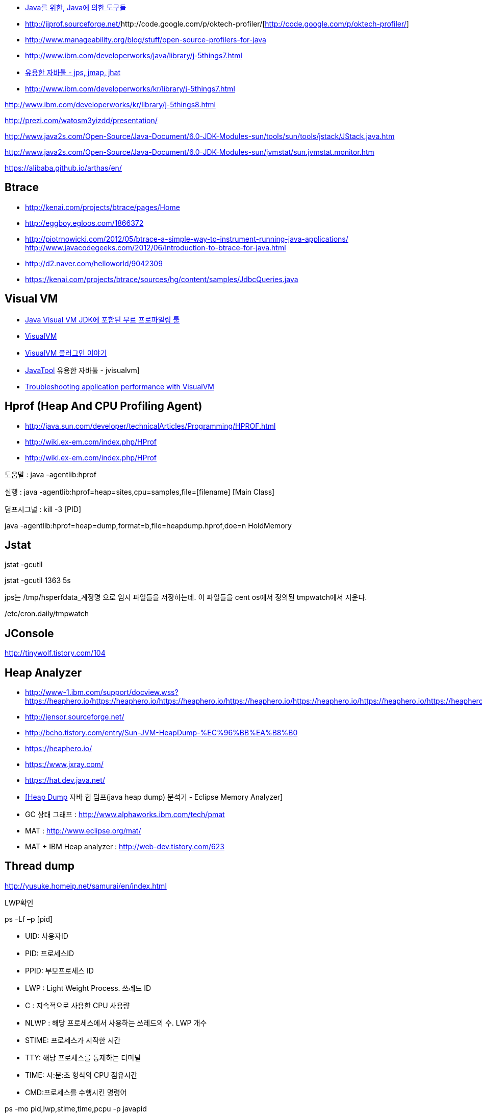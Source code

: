 * https://www.slideshare.net/NHNFORWARD/2018-java-java[Java를 위한, Java에 의한 도구들]
* http://jiprof.sourceforge.net/[http://jiprof.sourceforge.net/]http://code.google.com/p/oktech-profiler/[http://code.google.com/p/oktech-profiler/] 
* http://www.manageability.org/blog/stuff/open-source-profilers-for-java[http://www.manageability.org/blog/stuff/open-source-profilers-for-java]
* http://www.ibm.com/developerworks/java/library/j-5things7.html[http://www.ibm.com/developerworks/java/library/j-5things7.html]
* http://tinywolf.tistory.com/103[유용한 자바툴 - jps, jmap, jhat]
* http://www.ibm.com/developerworks/kr/library/j-5things7.html[http://www.ibm.com/developerworks/kr/library/j-5things7.html]

http://www.ibm.com/developerworks/kr/library/j-5things8.html[http://www.ibm.com/developerworks/kr/library/j-5things8.html]

http://prezi.com/watosm3yizdd/presentation/[http://prezi.com/watosm3yizdd/presentation/]

http://www.java2s.com/Open-Source/Java-Document/6.0-JDK-Modules-sun/tools/sun/tools/jstack/JStack.java.htm[http://www.java2s.com/Open-Source/Java-Document/6.0-JDK-Modules-sun/tools/sun/tools/jstack/JStack.java.htm]

http://www.java2s.com/Open-Source/Java-Document/6.0-JDK-Modules-sun/jvmstat/sun.jvmstat.monitor.htm[http://www.java2s.com/Open-Source/Java-Document/6.0-JDK-Modules-sun/jvmstat/sun.jvmstat.monitor.htm]

https://alibaba.github.io/arthas/en/

== Btrace
* http://kenai.com/projects/btrace/pages/Home  
* http://eggboy.egloos.com/1866372  
* http://piotrnowicki.com/2012/05/btrace-a-simple-way-to-instrument-running-java-applications/[http://piotrnowicki.com/2012/05/btrace-a-simple-way-to-instrument-running-java-applications/]  
http://www.javacodegeeks.com/2012/06/introduction-to-btrace-for-java.html[http://www.javacodegeeks.com/2012/06/introduction-to-btrace-for-java.html]  
* http://d2.naver.com/helloworld/9042309
* https://kenai.com/projects/btrace/sources/hg/content/samples/JdbcQueries.java

== Visual VM
* http://www.tuning-java.com/248[Java Visual VM JDK에 포함된 무료 프로파일링 툴]
* http://blog.openframework.or.kr/91[VisualVM]
* http://blog.openframework.or.kr/92[VisualVM 플러그인 이야기]
* http://tinywolf.tistory.com/105[JavaTool] 유용한 자바툴 - jvisualvm]
* http://www.skill-guru.com/blog/2010/11/11/troubleshooting-application-performance-with-visualvm/[Troubleshooting application performance with VisualVM]

== Hprof (Heap And CPU Profiling Agent)
* http://java.sun.com/developer/technicalArticles/Programming/HPROF.html[http://java.sun.com/developer/technicalArticles/Programming/HPROF.html]
* http://wiki.ex-em.com/index.php/HProf[http://wiki.ex-em.com/index.php/HProf]
* http://wiki.ex-em.com/index.php/HProf[http://wiki.ex-em.com/index.php/HProf]  

도움말 :  java -agentlib:hprof

실행 :  java -agentlib:hprof=heap=sites,cpu=samples,file=[filename] [Main Class]

덤프시그널 : kill -3 [PID]

java -agentlib:hprof=heap=dump,format=b,file=heapdump.hprof,doe=n HoldMemory

== Jstat

jstat -gcutil

jstat -gcutil 1363 5s

jps는 /tmp/hsperfdata_계정명 으로 임시 파일들을 저장하는데. 이 파일들을 cent os에서 정의된 tmpwatch에서 지운다.

/etc/cron.daily/tmpwatch

== JConsole

http://tinywolf.tistory.com/104[http://tinywolf.tistory.com/104]

== Heap Analyzer
* http://www-1.ibm.com/support/docview.wss?uid=swg27006624&aid=1[http://www-1.ibm.com/support/docview.wss?https://heaphero.io/https://heaphero.io/https://heaphero.io/https://heaphero.io/https://heaphero.io/https://heaphero.io/https://heaphero.io/https://heaphero.io/https://heaphero.io/https://heaphero.io/uid=swg27006624&aid=1]
* http://jensor.sourceforge.net/[http://jensor.sourceforge.net/]
* http://bcho.tistory.com/entry/Sun-JVM-HeapDump-%EC%96%BB%EA%B8%B0[http://bcho.tistory.com/entry/Sun-JVM-HeapDump-%EC%96%BB%EA%B8%B0]
* https://heaphero.io/
* https://www.jxray.com/
* https://hat.dev.java.net/[https://hat.dev.java.net/]
* http://www.tuning-java.com/259[[Heap Dump] 자바 힙 덤프(java heap dump) 분석기 - Eclipse Memory Analyzer]
* GC 상태 그래프 : http://www.alphaworks.ibm.com/tech/pmat[http://www.alphaworks.ibm.com/tech/pmat]
* MAT : http://www.eclipse.org/mat/[http://www.eclipse.org/mat/]
* MAT + IBM Heap analyzer : http://web-dev.tistory.com/623[http://web-dev.tistory.com/623]

== Thread dump

http://yusuke.homeip.net/samurai/en/index.html[http://yusuke.homeip.net/samurai/en/index.html]

LWP확인 

ps –Lf –p [pid] 

*   UID: 사용자ID
*   PID: 프로세스ID
*   PPID: 부모프로세스 ID
*   LWP : Light Weight Process. 쓰레드 ID
*   C : 지속적으로 사용한 CPU 사용량
*   NLWP : 해당 프로세스에서 사용하는 쓰레드의 수.  LWP 개수
*   STIME: 프로세스가 시작한 시간
*   TTY: 해당 프로세스를 통제하는 터미널
*   TIME: 시:분:초 형식의 CPU 점유시간
*   CMD:프로세스를 수행시킨 명령어

ps -mo pid,lwp,stime,time,pcpu -p javapid

16진수 -> 10진수

*   Bash> echo $((0x1acc))
*   Bash> echo $((16#1acc))
*   Python> print 0x1acc
 10진수 -> 16진수

*   Python> print hex(6860)
*   Bash> echo "obase=16;6860" | bc

== Headump option  

-XX:+HeapDumpOnOutOfMemoryError

-XX:HeapDumpPath=path

-XX:OnError="gcore%p"

== Jmap

[source]
.덤프파일생성
----
jmap -dump:format=b,file=dump.hprofpid

jmap -dump:live,format=b,file=<fileName> <pid>

jmap -dump:format=b,file=jvm.hprof  jvm.core  /jdk/bin/java   
----

[source]
.Heap histogram 뽑기. 반복해서 뽑아보고 증가가 큰 객체를 보는 방법도 유용하다
----
jmap -histo:live
----

== Jhat  

jhat <dumpFileName>

http://blogs.atlassian.com/2013/03/so-you-want-your-jvms-heap/[<font color="#0066cc">http://blogs.atlassian.com/2013/03/so-you-want-your-jvms-heap/</font>]

 gdb --pid=[pid]

(gdb) gcore jvm.core

(gdb) detach

 (gdb) quit

jmap -histo:live <pid>

== JRat
http://jrat.sourceforge.net/[http://jrat.sourceforge.net/]

== JIP
http://jiprof.sourceforge.net/[http://jiprof.sourceforge.net/]  
http://www.ibm.com/developerworks/java/library/j-jip/[http://www.ibm.com/developerworks/java/library/j-jip/]

== oktech-profiler
http://code.google.com/p/oktech-profiler/[http://code.google.com/p/oktech-profiler/]

Monkey Wrench  
http://www.gorillalogic.com/monkeywrench[http://www.gorillalogic.com/monkeywrench]

== Your kit
http://www.yourkit.com/[http://www.yourkit.com/]

== Java allocation instrumenter
http://code.google.com/p/java-allocation-instrumenter/[http://code.google.com/p/java-allocation-instrumenter/]

== APM
http://www.javaperformancetuning.com/articles/apm1b.shtml[http://www.javaperformancetuning.com/articles/apm1b.shtml]

자원사용량으로 Applicatino 성능저하를 설명하기 어려움  애플리케이션 서비스가 필요로 하는 자원 중에 단 하나라도 부족하면 수행될 수 없음

Application은 물리적인 리소스를 직접 사용할 수 없음

OS나 시스템S/W는 H/W나 다른 하위 S/W 리소스를 Warping하여

시스템에 존재하는 모든 리소스를 리스트업할 수 없음(현실적으로 불가능)

어플리케이션을 프로파일링

자원의 부족은 자원사용량보다는 서비스 응답시간을 토해서 검출하는 것이 효과적

개별 트랜잭션의 응답시간을 분포도로 모니터링

외부리소스 호출부분..

외부리소스를 사용하는 클래스/메소드 연계지점

== Jenifer
http://blog.openframework.or.kr/82[Jennifer 4.0 사용기]

http://blog.naver.com/firebats?Redirect=Log&logNo=30039537369&vid=0[http://blog.naver.com/firebats?Redirect=Log&logNo=30039537369&vid=0]

== Spring insight
http://www.infoq.com/interviews/travis-springinsight[http://www.infoq.com/interviews/travis-springinsight]

http://static.springsource.com/projects/tc-server/2.0/devedition/html/ch04s04.html[http://static.springsource.com/projects/tc-server/2.0/devedition/html/ch04s04.html]


== Byteman

http://www.jboss.org/byteman/[http://www.jboss.org/byteman/]

== Gglowroot
https://glowroot.org/

== jvmtop
https://github.com/patric-r/jvmtop

== heapster
운영환경에서 힙메모리 프로파일링 https://github.com/mariusae/heapster

